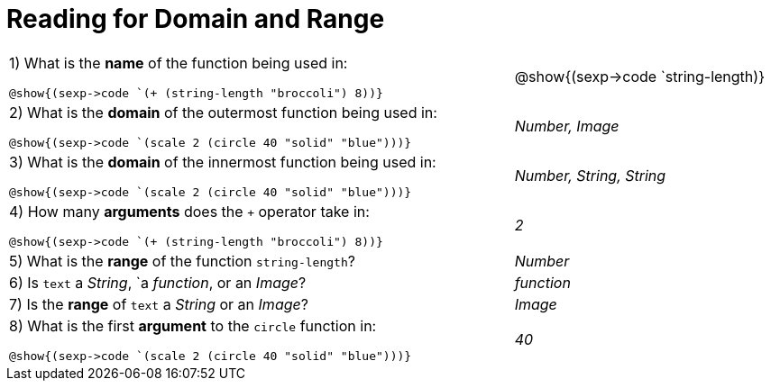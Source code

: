 = Reading for Domain and Range

++++
<style>
.listingblock{ background: none !important; }
</style>
++++

[cols="6a,3a"]
|===
|1) What is the *name* of the function being used in:

----
@show{(sexp->code `(+ (string-length "broccoli") 8))}
----
| @show{(sexp->code `string-length)}

|2) What is the *domain* of the outermost function being used in:
----
@show{(sexp->code `(scale 2 (circle 40 "solid" "blue")))}
----
| _Number, Image_

|3) What is the *domain* of the innermost function being used in:
----
@show{(sexp->code `(scale 2 (circle 40 "solid" "blue")))}
----
| _Number, String, String_

|4) How many *arguments* does the `+` operator take in:
----
@show{(sexp->code `(+ (string-length "broccoli") 8))}
----
| _2_

|5) What is the *range* of the function `string-length`?
| _Number_

|6) Is `text` a _String_, `a _function_, or an _Image_?
| _function_

|7) Is the *range* of `text` a _String_ or an _Image_?
| _Image_

|8) What is the first *argument* to the `circle` function in:
----
@show{(sexp->code `(scale 2 (circle 40 "solid" "blue")))}
----
| _40_
|===